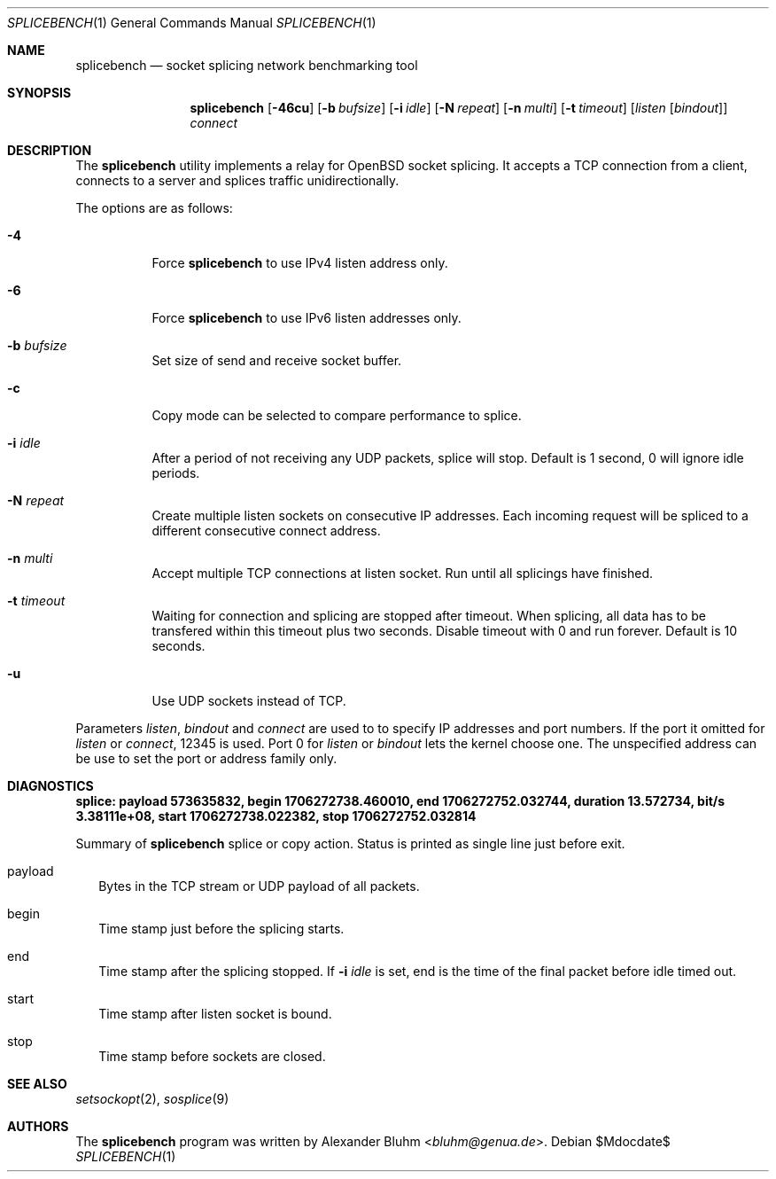 .\" $OpenBSD$
.\"
.\" Copyright (c) 2023-2025 Alexander Bluhm <bluhm@genua.de>
.\"
.\" Permission to use, copy, modify, and distribute this software for any
.\" purpose with or without fee is hereby granted, provided that the above
.\" copyright notice and this permission notice appear in all copies.
.\"
.\" THE SOFTWARE IS PROVIDED "AS IS" AND THE AUTHOR DISCLAIMS ALL WARRANTIES
.\" WITH REGARD TO THIS SOFTWARE INCLUDING ALL IMPLIED WARRANTIES OF
.\" MERCHANTABILITY AND FITNESS. IN NO EVENT SHALL THE AUTHOR BE LIABLE FOR
.\" ANY SPECIAL, DIRECT, INDIRECT, OR CONSEQUENTIAL DAMAGES OR ANY DAMAGES
.\" WHATSOEVER RESULTING FROM LOSS OF USE, DATA OR PROFITS, WHETHER IN AN
.\" ACTION OF CONTRACT, NEGLIGENCE OR OTHER TORTIOUS ACTION, ARISING OUT OF
.\" OR IN CONNECTION WITH THE USE OR PERFORMANCE OF THIS SOFTWARE.
.\"
.Dd $Mdocdate$
.Dt SPLICEBENCH 1
.Os
.Sh NAME
.Nm splicebench
.Nd socket splicing network benchmarking tool
.Sh SYNOPSIS
.Nm
.Bk -words
.Op Fl 46cu
.Op Fl b Ar bufsize
.Op Fl i Ar idle
.Op Fl N Ar repeat
.Op Fl n Ar multi
.Op Fl t Ar timeout
.Op Ar listen Op Ar bindout
.Ar connect
.Ek
.Sh DESCRIPTION
The
.Nm
utility implements a relay for OpenBSD socket splicing.
It accepts a TCP connection from a client, connects to a server and
splices traffic unidirectionally.
.Pp
The options are as follows:
.Bl -tag -width Ds
.It Fl 4
Force
.Nm
to use IPv4 listen address only.
.It Fl 6
Force
.Nm
to use IPv6 listen addresses only.
.It Fl b Ar bufsize
Set size of send and receive socket buffer.
.It Fl c
Copy mode can be selected to compare performance to splice.
.It Fl i Ar idle
After a period of not receiving any UDP packets, splice will stop.
Default is 1 second, 0 will ignore idle periods.
.It Fl N Ar repeat
Create multiple listen sockets on consecutive IP addresses.
Each incoming request will be spliced to a different consecutive
connect address.
.It Fl n Ar multi
Accept multiple TCP connections at listen socket.
Run until all splicings have finished.
.It Fl t Ar timeout
Waiting for connection and splicing are stopped after timeout.
When splicing, all data has to be transfered within this timeout
plus two seconds.
Disable timeout with 0 and run forever.
Default is 10 seconds.
.It Fl u
Use UDP sockets instead of TCP.
.El
.Pp
Parameters
.Ar listen ,
.Ar bindout
and
.Ar connect
are used to to specify IP addresses and port numbers.
If the port it omitted for
.Ar listen
or
.Ar connect ,
12345 is used.
Port 0 for
.Ar listen
or
.Ar bindout
lets the kernel choose one.
The unspecified address can be use to set the port or address family
only.
.\" .Sh EXAMPLES
.Sh DIAGNOSTICS
.Bl -diag
.It "splice: payload 573635832, begin 1706272738.460010, end 1706272752.032744, duration 13.572734, bit/s 3.38111e+08, start 1706272738.022382, stop 1706272752.032814"
.Pp
Summary of
.Nm
splice or copy action.
Status is printed as single line just before exit.
.Bl -tag -width 8
.It payload
Bytes in the TCP stream or UDP payload of all packets.
.It begin
Time stamp just before the splicing starts.
.It end
Time stamp after the splicing stopped.
If
.Fl i Ar idle
is set, end is the time of the final packet before idle timed out.
.It start
Time stamp after listen socket is bound.
.It stop
Time stamp before sockets are closed.
.El
.El
.Sh SEE ALSO
.Xr setsockopt 2 ,
.Xr sosplice 9
.Sh AUTHORS
The
.Nm
program was written by
.An Alexander Bluhm Aq Mt bluhm@genua.de .
